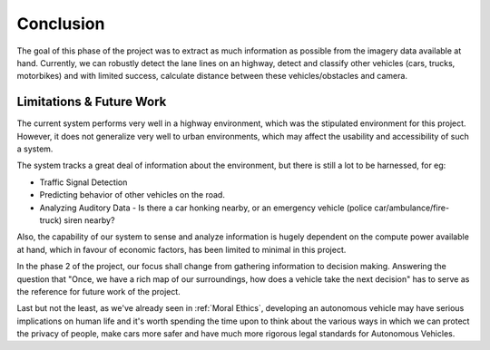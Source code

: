 Conclusion
==========

The goal of this phase of the project was to extract as much information as
possible from the imagery data available at hand. Currently, we can robustly
detect the lane lines on an highway, detect and classify other vehicles (cars,
trucks, motorbikes) and with limited success, calculate distance between these
vehicles/obstacles and camera.

Limitations & Future Work
~~~~~~~~~~~~~~~~~~~~~~~~~

The current system performs very well in a highway environment, which was the
stipulated environment for this project. However, it does not generalize very
well to urban environments, which may affect the usability and accessibility of
such a system.

The system tracks a great deal of information about the environment, but there
is still a lot to be harnessed, for eg:

* Traffic Signal Detection

* Predicting behavior of other vehicles on the road.

* Analyzing Auditory Data - Is there a car honking nearby, or an emergency
  vehicle (police car/ambulance/fire-truck) siren nearby?

Also, the capability of our system to sense and analyze information is hugely
dependent on the compute power available at hand, which in favour of economic
factors, has been limited to minimal in this project.

In the phase 2 of the project, our focus shall change from gathering information
to decision making. Answering the question that "Once, we have a rich map of our
surroundings, how does a vehicle take the next decision" has to serve as the
reference for future work of the project.

Last but not the least, as we've already seen in :ref:`Moral Ethics`, developing
an autonomous vehicle may have serious implications on human life and it's worth
spending the time upon to think about the various ways in which we can protect
the privacy of people, make cars more safer and have much more rigorous legal
standards for Autonomous Vehicles.
